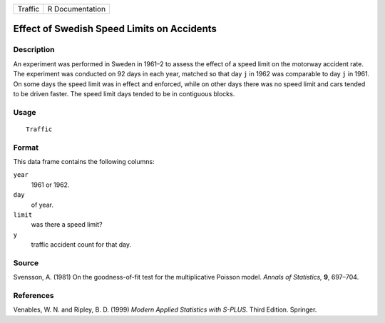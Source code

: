 +---------+-----------------+
| Traffic | R Documentation |
+---------+-----------------+

Effect of Swedish Speed Limits on Accidents
-------------------------------------------

Description
~~~~~~~~~~~

An experiment was performed in Sweden in 1961–2 to assess the effect of
a speed limit on the motorway accident rate. The experiment was
conducted on 92 days in each year, matched so that day ``j`` in 1962 was
comparable to day ``j`` in 1961. On some days the speed limit was in
effect and enforced, while on other days there was no speed limit and
cars tended to be driven faster. The speed limit days tended to be in
contiguous blocks.

Usage
~~~~~

::

    Traffic

Format
~~~~~~

This data frame contains the following columns:

``year``
    1961 or 1962.

``day``
    of year.

``limit``
    was there a speed limit?

``y``
    traffic accident count for that day.

Source
~~~~~~

Svensson, A. (1981) On the goodness-of-fit test for the multiplicative
Poisson model. *Annals of Statistics,* **9**, 697–704.

References
~~~~~~~~~~

Venables, W. N. and Ripley, B. D. (1999) *Modern Applied Statistics with
S-PLUS.* Third Edition. Springer.
